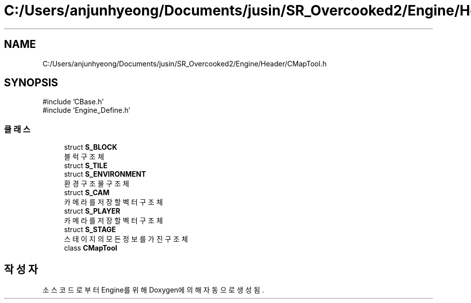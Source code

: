 .TH "C:/Users/anjunhyeong/Documents/jusin/SR_Overcooked2/Engine/Header/CMapTool.h" 3 "Version 1.0" "Engine" \" -*- nroff -*-
.ad l
.nh
.SH NAME
C:/Users/anjunhyeong/Documents/jusin/SR_Overcooked2/Engine/Header/CMapTool.h
.SH SYNOPSIS
.br
.PP
\fR#include 'CBase\&.h'\fP
.br
\fR#include 'Engine_Define\&.h'\fP
.br

.SS "클래스"

.in +1c
.ti -1c
.RI "struct \fBS_BLOCK\fP"
.br
.RI "블럭 구조체 "
.ti -1c
.RI "struct \fBS_TILE\fP"
.br
.ti -1c
.RI "struct \fBS_ENVIRONMENT\fP"
.br
.RI "환경 구조물 구조체 "
.ti -1c
.RI "struct \fBS_CAM\fP"
.br
.RI "카메라를 저장할 벡터 구조체 "
.ti -1c
.RI "struct \fBS_PLAYER\fP"
.br
.RI "카메라를 저장할 벡터 구조체 "
.ti -1c
.RI "struct \fBS_STAGE\fP"
.br
.RI "스테이지의 모든 정보를 가진 구조체 "
.ti -1c
.RI "class \fBCMapTool\fP"
.br
.in -1c
.SH "작성자"
.PP 
소스 코드로부터 Engine를 위해 Doxygen에 의해 자동으로 생성됨\&.
